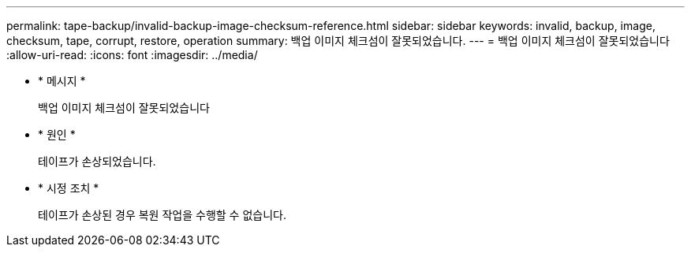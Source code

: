 ---
permalink: tape-backup/invalid-backup-image-checksum-reference.html 
sidebar: sidebar 
keywords: invalid, backup, image, checksum, tape, corrupt, restore, operation 
summary: 백업 이미지 체크섬이 잘못되었습니다. 
---
= 백업 이미지 체크섬이 잘못되었습니다
:allow-uri-read: 
:icons: font
:imagesdir: ../media/


[role="lead"]
* * 메시지 *
+
백업 이미지 체크섬이 잘못되었습니다

* * 원인 *
+
테이프가 손상되었습니다.

* * 시정 조치 *
+
테이프가 손상된 경우 복원 작업을 수행할 수 없습니다.


